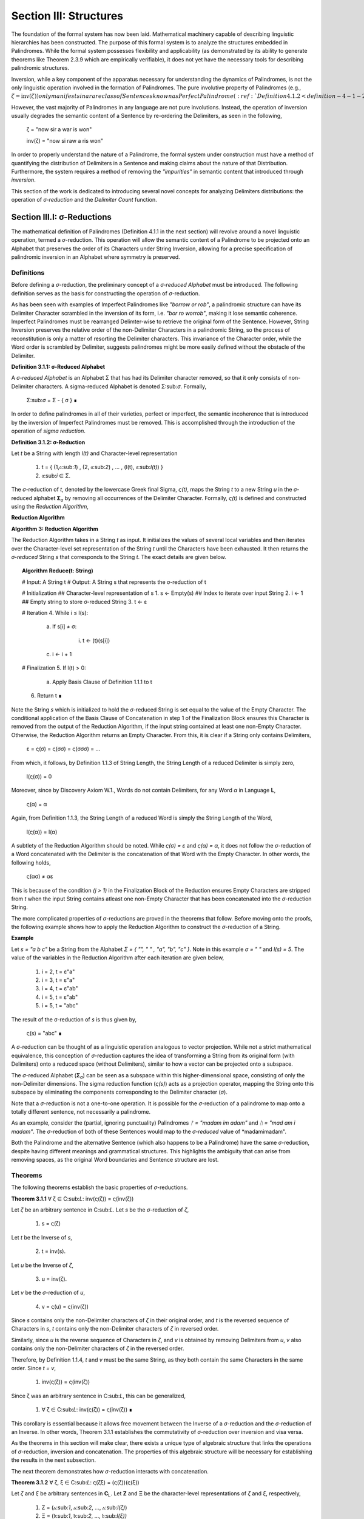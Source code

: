.. _section-iii:

Section III: Structures
=======================

The foundation of the formal system has now been laid. Mathematical machinery capable of describing linguistic hierarchies has been constructed. The purpose of this formal system is to analyze the structures embedded in Palindromes. While the formal system possesses flexibility and applicability (as demonstrated by its ability to generate theorems like Theorem 2.3.9 which are empirically verifiable), it does not yet have the necessary tools for describing palindromic structures. 

Inversion, while a key component of the apparatus necessary for understanding the dynamics of Palindromes, is not the only linguistic operation involved in the formation of Palindromes. The pure involutive property of Palindromes (e.g., :math:`\zeta = \text{inv}(\zeta)) only manifests in a rare class of Sentences known as Perfect Palindrome (:ref:`Definition 4.1.2 <definition-4-1-2>`).

However, the vast majority of Palindromes in any language are not pure involutions. Instead, the operation of inversion usually degrades the semantic content of a Sentence by re-ordering the Delimiters, as seen in the following, 

    ζ = "now sir a war is won"

    inv(ζ) = "now si raw a ris won"

In order to properly understand the nature of a Palindrome, the formal system under construction must have a method of quantifying the distribution of Delimiters in a Sentence and making claims about the nature of that Distribution. Furthermore, the system requires a method of removing the *"impurities"* in semantic content that introduced through *inversion*.

This section of the work is dedicated to introducing several novel concepts for analyzing Delimiters distributions: the operation of *σ-reduction* and the *Delimiter Count* function.

Section III.I: σ-Reductions 
---------------------------

The mathematical definition of Palindromes (Definition 4.1.1 in the next section) will revolve around a novel linguistic operation, termed a *σ*-reduction. This operation will allow the semantic content of a Palindrome to be projected onto an Alphabet that preserves the order of its Characters under String Inversion, allowing for a precise specification of palindromic inversion in an Alphabet where symmetry is preserved.

Definitions
^^^^^^^^^^^

Before defining a *σ*-reduction, the preliminary concept of a *σ-reduced Alphabet* must be introduced. The following definition serves as the basis for constructing the operation of *σ*-reduction.

As has been seen with examples of Imperfect Palindromes like *"borrow or rob"*, a palindromic structure can have its Delimiter Character scrambled in the inversion of its form, i.e. *"bor ro worrob"*, making it lose semantic coherence. Imperfect Palindromes must be rearranged Delimter-wise to retrieve the original form of the Sentence. However, String Inversion preserves the relative order of the non-Delimiter Characters in a palindromic String, so the process of reconstitution is only a matter of resorting the Delimiter characters. This invariance of the Character order, while the Word order is scrambled by Delimiter, suggests palindromes might be more easily defined without the obstacle of the Delimiter.

**Definition 3.1.1: σ-Reduced Alphabet**

A *σ-reduced Alphabet* is an Alphabet Σ that has had its Delimiter character removed, so that it only consists of non-Delimiter characters. A sigma-reduced Alphabet is denoted Σ:sub:`σ`. Formally,

    Σ:sub:`σ` = Σ - { σ } ∎

In order to define palindromes in all of their varieties, perfect or imperfect, the semantic incoherence that is introduced by the inversion of Imperfect Palindromes must be removed. This is accomplished through the introduction of the operation of *sigma reduction*.

**Definition 3.1.2: σ-Reduction**

Let *t* be a String with length *l(t)* and Character-level representation 

    1. t = { (1,𝔞:sub:`1`) , (2, 𝔞:sub:`2`) , ... , (l(t), 𝔞:sub:`l(t)`) } 
    2. 𝔞:sub:`i` ∈ Σ.

The *σ*-reduction of *t*, denoted by the lowercase Greek final Sigma, *ς(t)*, maps the String *t* to a new String *u* in the *σ*-reduced alphabet **Σ**:sub:`σ` by removing all occurrences of the Delimiter Character. Formally, *ς(t)* is defined and constructed using the *Reduction Algorithm*,

**Reduction Algorithm**

**Algorithm 3: Reduction Algorithm**

The Reduction Algorithm takes in a String *t* as input. It initializes the values of several local variables and then iterates over the Character-level set representation of the String *t* until the Characters have been exhausted. It then returns the *σ-reduced* String *s* that corresponds to the String *t*. The exact details are given below.

.. topic:: Algorithm Reduce(t: String)

    # Input: A String t
    # Output: A String s that represents the σ-reduction of t

    # Initialization
    ## Character-level representation of s
    1. s ← Empty(s)
    ## Index to iterate over input String
    2. i ← 1
    ## Empty string to store σ-reduced String
    3. t ← ε            

    # Iteration
    4. While i ≤ l(s):
        
        a. If s[i] ≠ σ:
            
            i. t ← (t)(s[i])
        
        c. i ← i + 1

    # Finalization
    5. If l(t) > 0:
        
        a. Apply Basis Clause of Definition 1.1.1 to t
    
    6. Return t ∎

Note the String *s* which is initialized to hold the *σ*-reduced String is set equal to the value of the Empty Character. The conditional application of the Basis Clause of Concatenation in step 1 of the Finalization Block ensures this Character is removed from the output of the Reduction Algorithm, if the input string contained at least one non-Empty Character. Otherwise, the Reduction Algorithm returns an Empty Character. From this, it is clear if a String only contains Delimiters,

    ε = ς(σ) = ς(σσ) = ς(σσσ) = ... 

From which, it follows, by Definition 1.1.3 of String Length, the String Length of a reduced Delimiter is simply zero,

    l(ς(σ)) = 0

Moreover, since by Discovery Axiom W.1., Words do not contain Delimiters, for any Word *α* in Language **L**,

    ς(α) = α

Again, from Definition 1.1.3, the String Length of a reduced Word is simply the String Length of the Word,

    l(ς(α)) = l(α)

A subtlety of the Reduction Algorithm should be noted. While *ς(σ) = ε* and *ς(α) = α*, it does not follow the *σ*-reduction of a Word concatenated with the Delimiter is the concatenation of that Word with the Empty Character. In other words, the following holds,

    ς(ασ) ≠ αε

This is because of the condition *(j > 1)* in the Finalization Block of the Reduction ensures Empty Characters are stripped from *t* when the input String contains atleast one non-Empty Character that has been concatenated into the *σ*-reduction String. 

The more complicated properties of *σ*-reductions are proved in the theorems that follow. Before moving onto the proofs, the following example shows how to apply the Reduction Algorithm to construct the *σ*-reduction of a String.

**Example**

Let *s = "a b c"* be a String from the Alphabet *Σ = { "", " " , "a", "b", "c" }*. Note in this example *σ = " "* and *l(s) = 5*. The value of the variables in the Reduction Algorithm after each iteration are given below,

    1. i = 2, t = ε"a"
    2. i = 3, t = ε"a"
    3. i = 4, t = ε"ab"
    4. i = 5, t = ε"ab"
    5. i = 5, t = "abc"
        
The result of the σ-reduction of *s* is thus given by,

    ς(s) = "abc" ∎

A *σ*-reduction can be thought of as a linguistic operation analogous to vector projection. While not a strict mathematical equivalence, this conception of *σ*-reduction captures the idea of transforming a String from its original form (with Delimiters) onto a reduced space (without Delimiters), similar to how a vector can be projected onto a subspace.

The *σ*-reduced Alphabet (**Σ**:sub:`σ`) can be seen as a subspace within this higher-dimensional space, consisting of only the non-Delimiter dimensions. The sigma reduction function (*ς(s)*) acts as a projection operator, mapping the String onto this subspace by eliminating the components corresponding to the Delimiter character (*σ*).

Note that a *σ*-reduction is not a one-to-one operation. It is possible for the *σ*-reduction of a palindrome to map onto a totally different sentence, not necessarily a palindrome.

As an example, consider the (partial, ignoring punctuality) Palindromes *ᚠ = "madam im adam"* and *ᚢ = "mad am i madam"*. The *σ*-reduction of both of these Sentences would map to the *σ-reduced* value of *madamimadam".

Both the Palindrome and the alternative Sentence (which also happens to be a Palindrome) have the same *σ*-reduction, despite having different meanings and grammatical structures. This highlights the ambiguity that can arise from removing spaces, as the original Word boundaries and Sentence structure are lost.

Theorems 
^^^^^^^^

The following theorems establish the basic properties of *σ*-reductions. 

**Theorem 3.1.1** ∀ ζ ∈ C:sub:`L`: inv(ς(ζ)) = ς(inv(ζ))

Let *ζ* be an arbitrary sentence in C:sub:`L`. Let *s* be the *σ*-reduction of *ζ*,

    1. s = ς(ζ)

Let *t* be the Inverse of *s*,

    2. t = inv(s).

Let *u* be the Inverse of *ζ*,

    3. u = inv(ζ). 
    
Let *v* be the *σ*-reduction of *u*,

    4. v = ς(u) = ς(inv(ζ)) 

Since *s* contains only the non-Delimiter characters of *ζ* in their original order, and *t* is the reversed sequence of Characters in *s*, *t* contains only the non-Delimiter characters of *ζ* in reversed order.

Similarly, since *u* is the reverse sequence of Characters in *ζ*, and *v* is obtained by removing Delimiters from *u*, *v* also contains only the non-Delimiter characters of *ζ* in the reversed order.

Therefore, by Definition 1.1.4, *t* and *v* must be the same String, as they both contain the same Characters in the same order. Since *t = v*, 

    1. inv(ς(ζ)) = ς(inv(ζ))

Since ζ was an arbitrary sentence in C:sub:`L`, this can be generalized,

    1. ∀ ζ ∈ C:sub:`L`: inv(ς(ζ)) = ς(inv(ζ)) ∎

This corollary is essential because it allows free movement between the Inverse of a *σ*-reduction and the *σ*-reduction of an Inverse. In other words, Theorem 3.1.1 establishes the commutativity of *σ*-reduction over inversion and visa versa. 

As the theorems in this section will make clear, there exists a unique type of algebraic structure that links the operations of *σ*-reduction, inversion and concatenation. The properties of this algebraic structure will be necessary for establishing the results in the next subsection.

The next theorem demonstrates how *σ*-reduction interacts with concatenation.

**Theorem 3.1.2** ∀ ζ, ξ ∈ C:sub:`L`: ς(ζξ) = (ς(ζ))(ς(ξ))

Let *ζ* and *ξ* be arbitrary sentences in **C**:sub:`L`. Let **Ζ** and **Ξ** be the character-level representations of *ζ* and *ξ*, respectively,

    1. Ζ = (ⲁ:sub:`1`, ⲁ:sub:`2`, ..., ⲁ:sub:`l(ζ)`)

    2. Ξ = (𝔟:sub:`1`, 𝔟:sub:`2`, ..., 𝔟:sub:`l(ξ))`

Let *ζξ* be the concatenation of *ζ* and *ξ*. The character-level representation of *ζξ* is,

    3. ΖΞ = (ⲁ:sub:`1`, ⲁ:sub:`2`, ..., ⲁ:sub:`l(ζ)`, 𝔟:sub:`1`, 𝔟:sub:`2`, ..., 𝔟:sub:`l(ξ)`)

Let *s* be the σ-reduction of *ζξ*. Let *t* be the *σ*-reduction of *ζ*. Let *u* be the *σ*-reduction of *ζξ*,

    4. s = ς(ζξ)
    5. t = ς(ζ)
    6. u = ς(ξ)

Let *v* be the concatenation of the Strings *t* and *u*,

    7. v = tu = (ς(ζ))(ς(ξ))

Since *σ*-reduction only removes Delimiters and doesn't change the order of non-Delimiter Characters, the non-Delimiter characters in *s* (the *σ*-reduction of *ζξ*) are the same as the non-Delimiter Characters in *ζ* followed by the non-Delimiter Characters in ξ.

The non-Delimiter characters in *v*, the concatenation of *ς(ζ)* and *ς(ξ)*, are also the non-Delimiter characters in *ζ* followed by the non-delimiter characters in *ξ*.

Therefore, by Definition 1.1.4, *s* and *v* must be the same String, as they both contain the same Characters in the same order (the non-Delimiter Characters of *ζ* followed by the non-Delimiter characters of *ξ*). Since *s = v*, 

    8. ς(ζξ) = (ς(ζ))(ς(ξ))

Since ζ and ξ were arbitrary sentences in C:sub:L, this can be generalized,

    9. ∀ ζ, ξ ∈ C:sub:`L`: ς(ζξ) = (ς(ζ))(ς(ξ)) ∎

Theorem 3.1.2 further demonstrates the *algebraic* nature of *σ*-reduction and the other String operations. It shows that *σ*-reduction *distributes* over concatenation, just as inversion "distributes" (in a reversed way) over concatenation (Theorem 1.2.5). These properties suggest that *σ*-reduction, inversion and concatenation are not just arbitrary operations but instead are deeply connected to the underlying structure of Strings and Sentences.

As another example of this *"linguistic algebraic structure"*, the following theorem might be termed the *"Idempotency of σ-reduction"* or the *"σ-reduction Idempotence Property"*.

**Theorem 3.1.3** ∀ ζ ∈ C:sub:`L`: ς(ς(ζ)) = ς(ζ)

Let *ζ* be an arbitrary Sentence in **C**:sub:`L`. Let s be the *σ*-reduction of *ζ*,

    1. s = ς(ζ)

Let *t* be the *σ*-reduction of *s*,

    2. t = ς(s) = ς(ς(ζ))

Since *s* is the result of applying a *σ*-reduction to *ζ*, it contains no Delimiter Characters (σ).

When *s* is *σ*-reduced (to get *t*), the Reduction Algorithm in Definition 3.1.2 iterates through the Characters of *s*. Since s has no Delimiters, the condition if *s[i] ≠ σ* in the algorithm will always be true, and every character of *s* will be concatenated to the initially empty string *t*. Therefore, by Definition 1.1.4, *t* will be identical to *s*, as it contains the same Characters in the same order. Thus,

    1. ς(ς(ζ)) = ς(ζ)

Since ζ was an arbitrary sentence in C:sub:L, this can be generalized,

    4. ∀ ζ ∈ C:sub:`L`: ς(ς(ζ)) = ς(ζ) ∎

**Theorem 3.1.4** ∀ ζ ∈ C:sub:`L`: Λ(ς(ζ)) ≤ 1

Let *ζ* be an arbitrary sentence in C:sub:`L`. By the Duality Axiom S.1, every Sentence in C:sub:`L` must contain at least one word from L. 

By Definition 3.1.2, *ς(ζ)* removes all Delimiters from *ζ*. Therefore, *ς(ζ)* consists of the Characters of the words in *ζ* concatenated together without any delimiters.

By the Discovery Axiom W.1., Words in **L** cannot contain Delimiters.

By Definition 2.1.4, the Word Length *Λ(s)* of a String *s* counts the number of Words in *s*, where Words are separated by Delimiters.

If *ζ* contains only one Word, then *ς(ζ)* will be that Word,

    1. Λ(ς(ζ)) = 1

If *ζ* contains multiple Words, then *ς(ζ)* will be a concatenation of those words without Delimiters. This concatenated String may or may not be a valid Word in **L**.

If the concatenated String is a valid Word in **L**, then,

    2. Λ(ς(ζ)) = 1

If the concatenated String is not a valid Word in **L**, then,

    3. Λ(ς(ζ)) = 0

Therefore, in all possible cases,

    Λ(ς(ζ)) ≤ 1.

Since *ζ* was an arbitrary sentence in **C**:sub:`L`, this can be generalized, 

    ∀ ζ ∈ C:sub:`L`: Λ(ς(ζ)) ≤ 1. ∎


**Theorem 3.1.5** ∀ u, t ∈ S : u ⊂:sub:`s` t ↔ ς(u) ⊂:sub:`s` ς(t) 

This theorem can be stated in natural language as follows: For any two Strings *u* and *t*, *u* is contained in *t* if and only if the *σ*-reduction of *u* is contained in the *σ*-reduction of *t*.

Let *u* and *t* be arbitrary strings in **S**.

(→) Assume 

    1. u ⊂:sub:`s` t.

By Definition 1.1.7, there exists a strictly increasing and consecutive function *f*: N:sub:`l(u)` → N:sub:`l(t)` such that,

    2. ∀ i ∈ N:sub:`l(u)`: u[i] = t[f(i)]

Let 

    3. s = ς(u) 
    4. v = ς(t).

By the Definition 3.1.2 of *σ*-reduction, *s* is obtained by removing all Delimiters from *u*, and *v* is obtained by removing all Delimiters from *t*.

Since *u* is contained in *t*, the non-Delimiter Characters of *u* appear in *t* in the same order. The function *f* maps the indices of these Characters.

Define a function *g*: **N**:sub:`l(s)` → **N**:sub:`l(v)` that maps the indices of *s* to the indices of *v*. In other words, if *i* is an index in *s*, then *g(i)* is the index in *v* that corresponds to the same non-Delimiter character.

Since *f* is strictly increasing and consecutive, and *σ*-reduction only removes Delimiters, *g* will also be strictly increasing and consecutive. (*g* essentially compresses the mapping of *f* by skipping over the Delimiter indices and offseting).

For any index *i* in *s*, 

    5. s[i] = u[j] 
    
for some j. Moreover, 

    6. u[j] = t[f(j)]. 
    
Since *s* and *v* are *σ*-reduced, *s[i]* and *v[g(i)]* correspond to the same non-Delimiter Character, and g(i) is constructed such that 

    7. v[g(i)] = t[f(j)]. 
    
Therefore, 

    8. s[i] = v[g(i)].

Since g is a strictly increasing and consecutive function and s[i] = v[g(i)], by Definition 1.1.7, 

    9. s ⊂:sub:`s` v
    
From which it follows,

    10. ς(u) ⊂:sub:`s` ς(t).

(←) Assume 

    1. ς(u) ⊂:sub:`s` ς(t).

By Definition 1.1.7, there exists a strictly increasing and consecutive function *g*: **N**:sub:`l(ς(u))` → **N**:sub:`l(ς(t))` such that:

    2. ∀ i ∈ N:sub:`l(ς(u))`: ς(u)[i] = ς(t)[g(i)]

Define a function *f*: N:sub:`l(u)` → N:sub:`l(t)` that maps the indices of *u* to the indices of *t* by essentially "re-inserting" the delimiters. For each non-Delimiter character in *u* (and corresponding index in *ς(u)*), *f* will map to the corresponding index in *t*. For Delimiter characters in *u*, *f* will map to an index in *t* that preserves the order and consecutiveness.

Since *g* is strictly increasing and consecutive, and the Delimiters are only removed, not reordered, the function *f* will also be strictly increasing and consecutive.

For each index *i* in *u*, *u[i]* will either be a non-Delimiter or a Delimiter Character.

If *u[i]* is a non-Delimiter character, it corresponds to a Character in *ς(u)*, and by the properties of *g* and *f*, the following holds for some *j*,

    3. u[i] = ς(u)[j] = ς(t)[g(j)] = t[f(i)] 

If *u[i]* is a Delimiter, then by the construction of *f*, it will be mapped to a corresponding Delimiter in *t*, so 

    4. u[i] = t[f(i)]

Since *f* is a strictly increasing and consecutive function and *u[i] = t[f(i)]* for all *i* *∈* **N**:sub:`l(u)`, by Definition 1.1.7,

    5. u ⊂:sub:`s` t.

Since both directions of the implication hold, it can be concluded,

    6. ∀ u, t ∈ S : u ⊂:sub:`s` t ↔ ς(u) ⊂:sub:`s` ς(t) ∎

During a *σ*-reduction, Theorem 3.1.4 demonstrates information is lost with respect to the following semantic categories,

  - Word Boundaries: The spaces between words, which are crucial for parsing and understanding the sentence, are eliminated.
  - Sentence Structure: The grammatical structure of the sentence, the relationships between words and phrases, becomes ambiguous.
  - Prosody and Rhythm: The pauses and intonation that contribute to the meaning and expression of the sentence are lost.

However, some semantic information is preserved. The individual words themselves, or at least their character sequences, remain present in the *σ-reduced* string. The next theorem proves semantic content is retained during the *σ*-reduction of a Sentence.

**Theorem 3.1.6** ∀ ζ ∈ C:sub:`L`: ∀ i ∈ N:sub:`Λ(ζ)`: ζ{i} ⊂:sub:`s` ς(ζ)

This theorem can be stated in natural language as follows: For every sentence *ζ* in the Corpus **C**:sub:`L`, and for every Word *ζ{i}* in the Word-level representation of *ζ*, *ζ{i}* is contained in *ς(ζ)*.

Let *ζ* be an arbitrary sentence in **C**:sub:`L`. By Theorem 2.2.4, it is known at least one Word must exist in *ζ*. Let *ζ{i}* be one of the Words in the sequence of Words that form *ζ*. 

This means that *ζ* can be written as either, in the case of *Λ(ζ) > 1*, 

    1. Case (Λ(ζ) > 1): ζ = (s:sub:`1`)(σ)(ζ{i})(σ)(s:sub:`2`)
    
where *s*:sub:`1` and *s*:sub:`2` are (possibly Empty) Strings. 

In the case that Λ(ζ) = 1, then, this means *ζ* can be written simply as, 

    1. Case (Λ(ζ) = 1): ζ = ζ{1}

By the Definition 3.1.2, *ς(ζ)* is obtained by removing all Delimiters from *ζ*. Furthermore, by Theorem 3.1.2, *σ*-reduction distributes over concatenation. Thus,

    1. Case (Λ(ζ) > 1): ς(ζ) = (ς(s:sub:`1`))(ς(ζ{i}))(ς(s:sub:`1`))
    2. Case (Λ(ζ) = 1): ς(ζ{1})

By the Discovery Axiom W.1, Words in **L** do not contain Delimiters.

    1. Case (Λ(ζ) > 1): ς(ζ) = (ς(s:sub:`1`))(ζ{i})(ς(s:sub:`1`))
    2. Case (Λ(ζ) = 1): ς(ζ{1}) = ζ{1}

Therefore, by the definition of Containment (Definition 1.1.4):

    1. Case (Λ(ζ) > 1): ζ{i} ⊂:sub:`s` ς(ζ)
    2. Case (Λ(ζ) = 1): ζ{1} ⊂:sub:`s` ς(ζ) 

In both cases, there is a Word in *ζ* that is contained in the *σ*-reduction of *ζ*. Since *ζ* was arbitrary, this can generalize as,

    ∀ ζ ∈ C:sub:`L`: ∀ i ∈ N:sub:`Λ(ζ)`: ζ{i} ⊂:sub:`s` ς(ζ) ∎

As one of the final precursors to a formal explication of palindromic structures, this next theorem shows how *σ*-reduction behaves over the class of Invertible Sentences, an extremely important class for understanding the mechanics of Palindromes.

**Theorem 3.1.7** ∀ ζ ∈ K: [ ς(ζ) = inv(inv(ς(ζ))) ]

In natural language, this theorem can be stated in natural language as follows: If a Sentence in a Corpus is invertible, then its invertibility is invariant under *σ*-reduction.

Assume 

    1. ζ ∈ K

In other words, assume that *ζ* is an Invertible Sentence. By Theorem 2.3.7, since *ζ* is invertible, all its Words are also Invertible,
 
    2. ∀ ζ ∈ C:sub:`L`: inv(ζ) ∈ K → inv(ζ){i} ∈ L

The σ-reduction of *ζ*, *ς(ζ)*, is obtained by removing all Delimiters from ζ. Since no Word contains Delimiters (by Discovery Axiom W.1), the *σ*-reduction concatenates the Words of *ζ*,

    3. ς(ζ)= (ζ{1})(ζ{2})...(ζ{Λ(ζ)})

Applying Theorem 1.2.5 repeatedly,

    4. inv(ς(ζ)) = inv((ζ{1})(ζ{2})...(ζ{Λ(ζ)}))

To get,

    5.  inv(ς(ζ))  = (inv(ζ{Λ(ζ)})) ... (inv(ζ{2}))(inv((ζ{1})))

Applying a second Inversion,

    6. inv(inv(ς(ζ))) = inv((inv(ζ{Λ(ζ)})) ... (inv(ζ{2}))(inv((ζ{1}))))

Applying Theorem 1.2.5 again,

    7. inv(inv(ς(ζ))) = (inv(inv((ζ{1})))) (inv(inv((ζ{2}))))...(inv(inv((ζ{Λ(ζ)}))))

Finally, applying Theorem 1.2.4 (*inv(inv(s)) = s*)

    8. inv(inv(ς(ζ))) = (ζ{1})(ζ{2})...(ζ{Λ(ζ)})

Therefore, combining step 3 and step 8

    9. ς(ζ) = inv(inv(ς(ζ))). ∎

The contrapositive of this theorem, much like the contrapositive of Theorem 2.3.6, provides a schema for searching the *σ-reduced* space for Invertible Sentences. The domain of this space reduces the complexity of searching for palindromic strings. Potential palindromic candidates can be projected into the *σ-reduced* spaced, and then filtered by those whose *σ*-reduction whose Inverse does not equal itself. 

The final theorems in this section, Theorems 3.1.8 - 3.1.9, provide a method for constructing the *σ*-reduction of a Sentence through iterated concatenation. These theorem leverage the operations of Delimitation and Limitation introduced in Definitions 1.2.7 - 1.2.8.

**Theorem 3.1.8** ∀ ζ ∈ C:sub:`L`: ς(ζ) = LΠ:sub:`i=1`:sup:`Λ(ζ)` ζ{i}

This theorem can be stated in natural language as follows: The *σ*-reduction of a Sentence is the Limitation of its Words.

Assume,

    1. ζ ∈ C:sub:`L`

By Definition 2.1.3, 

    2. W:sub:`ζ` = (α:sub:`1`, α:sub:`2`, ..., α:sub:`Λ(ζ)`)

Where,

    3. ∀ i ∈ N:sub:`Λ(ζ)`: α:sub:`i` ∈ L.

By Theorem 2.3.4, ζ can be expressed as the Delimitation of its words:

    4. ζ = DΠ:sub:`i=1`:sup:`Λ(ζ)` ζ{i} = (ζ{1})(σ)(ζ{2})(σ) ... (σ)(ζ{Λ(ζ)})

By Definition 3.1.2, *ς(ζ)* removes all Delimiters from *ζ*. Applying *σ*-reduction to the expression step 4,

    5. ς(ζ) = ς((ζ{1})(σ)(ζ{2})(σ) ... (σ)(ζ{Λ(ζ)}))

By repeated application of Theorem 3.1.2, i.e. by distributing the *σ*-reduction,

    6. ς(ζ) = (ς(ζ{1}))(ς(σ))(ς(ζ{2}))(ς(σ)) ... (ς(σ))(ς(ζ{Λ(ζ)}))

Since 

    7. ς(σ) = ε

This can be rewritten with the Basis Clause of Concatenation,

    8. ς(ζ) = (ς(ζ{1}))(ς(ζ{2}))...(ς(ζ{Λ(ζ)}))

By Definition 3.1.2 and the Discovery Axiom W.1.,

    9. ∀ i ∈ N:sub:`Λ(ζ)`: ς(ζ{i}) = ζ{i}

Therefore,
   
    10. ς(ζ) = (ζ{1})(ζ{2})...(ζ{Λ(ζ)})

By Definition 1.2.8, the right-hand side is the Limitation of the words in **W**:sub:`ζ`,

    11. ς(ζ) = LΠ:sub:`i=1`:sup:`Λ(ζ)` ζ{i}

Since *ζ* was an arbitrary Sentence in this Corpus, this can be generalized,

    12. ∀ ζ ∈ C:sub:`L`: ς(ζ) = LΠ:sub:`i=1`:sup:`Λ(ζ)` ζ{i} ∎

Theorem 3.1.8 establishes an important formula for the construction of *σ*-reductions. The Reduction Algorithm targets Strings as input, i.e. it processes sequential Characters in a String. If an ordered sequence of Words is already at hand, without Theorem 3.1.8, it would be required to reconstruct the String which corresponds to the sequence and process it through the Reduction Algorithm. Rather than applying the Reduction Algorithm everytime a *σ*-reduction is required, Theorem 3.1.8 provides a schema for the construction of *σ*-reductions through the process of Limitation.

Compare Theorem 3.1.8 to Theorem 2.2.5, reprinted below for reference,

    ζ = DΠ:sub:`i=1`:sup:`n` ζ{i}

In other words, taking the *σ*-reduction of a Sentence converts the Delimitation of its Words into a Limitation. This follows directly from the Definitions of Limitation and Delimitation. The next theorem proves this relationship for the more general case of *any* ordered sequence of Words, not necessarily a semantically coherent and admissible Sentence.

**Theorem 3.1.9** ∀ n ∈ ℕ: ∀ p ∈ Χ:sub:`L(n)`: ς(DΠ:sub:`i=1`:sup:`n` p(i)) = LΠ:sub:`i=1`:sup:`n` p(i)

This theorem can be stated in natural language as follows: the *σ*-reduction of a Delimitation of a Phrase is equal to a Limitation of the same Phrase.

Let *n* be an arbitrary natural number, and let *p* be an arbitrary Phrase from a Language's *n*:sup:`th` Lexicon, 

    1. p ∈ Χ:sub:L(n)
    2. p = (α:sub:`1`, α:sub:`2`, ..., α:sub:`n`).

By Definition 1.2.7, 

    3. DΠ:sub:`i=1`:sup:`n` p(i) = (α:sub:`1`)(σ)(α:sub:`2`)(σ) ... (σ)(α:sub:`n`)

Applying Definition 3.1.2 of *σ*-reduction to the Delimitation and applying the Basis Clause of Definition 1.1.1,

    4. ς(DΠ:sub:`i=1`:sup:`n` p(i)) = (α:sub:`1`)(α:sub:`2`)... (α:sub:`n`)

By Definition 1.2.8,

    5. LΠ:sub:`i=1`:sup:`n` p(i) = (α:sub:`1`)(α:sub:`2`) ... (α:sub:`n`)

By repeated application of Theorem 1.1.1 to step 4,

    6. ς(DΠ:sub:`i=1`:sup:`n` p(i)) = Σ:sub:`i=1`:sup:`n` α:sub:`i`

By repeated application of Theorem 1.1.1 to step 5,

    7. l((α:sub:`1`)(α:sub:`2`)... (α:sub:`n`)) = Σ:sub:`i=1`:sup:`n` α:sub:`i`

Comparing step 6 to step 7 and noting the *α*:sub:`i` is in the same position the same for all *1 ≤ i ≤ n*, it follows by Definition 1.1.4 of String Equality, 

    8. ς(DΠ:sub:`i=1`:sup:`n` p(i)) = LΠ:sub:`i=1`:sup:`n` p(i)

Since n and p were arbitrary, this can be generalized,

    9. ∀ n ∈ ℕ: ∀ p ∈ Χ:sub:`L(n)`: ς(DΠ:sub:`i=1`:sup:`n` p(i)) = LΠ:sub:`i=1`:sup:`n` p(i) ∎

The relationship between σ-reductions, Limitations and Delimitations provides an easy method for establishing the relationship between the String Length of a Sentence and the String Length of its σ-reduced form. 

**Theorem 3.1.10** ∀ ζ ∈ C:sub:`L`: l(ζ) ≥ l(ς(ζ))

Let ζ be an arbitrary Sentence in the Corpus. By Theorem 3.1.8,

    1. ς(ζ) = LΠ:sub:`i=1`:sup:`Λ(ζ)` ζ{i}

By Theorem 2.2.5,

    2. ζ = DΠ:sub:`i=1`:sup:`Λ(ζ)` ζ{i}

Since the only different between Definition 1.2.7 and 1.2.8 is that Delimitations insert a Delimiter while Limitations simply concatenate, it must follow,

    3. l(DΠ:sub:`i=1`:sup:`Λ(ζ)` ζ{i}) ≥ LΠ:sub:`i=1`:sup:`Λ(ζ)` ζ{i}

From this, step 1 and step 2, it follows, 

    4. l(ζ) ≥ l(ς(ζ))

Since ζ was arbitary, this can be generalized, 

    5. ∀ ζ ∈ C:sub:`L`: l(ζ) ≥ l(ς(ζ)) 

∎

Section III.II: Delimiter Count Function 
----------------------------------------

Before moving onto the formal foundations for the *Delimiter Count Function*, some heuristical motivations will be provided for its introduction. The essence of a Palindrome lies in its ability to encode semantic meaning on multiple syntactic levels. In other words, the meaning of a Palindrome is distributed through its syntactical layers. The concepts of *Perfect* and *Imperfect* Palindromes are be defined more rigorously in Section III, but as an intuitive introduction to the ability of a Palindrome to encode meaning on multiple syntactic levels and as a justification for the introduction of the Delimiter Count Function, consider the following two examples,

    1. dennis sinned
    2. if i had a hifi

The first palindrome "*dennis sinned*" is what will be termed a *Perfect* Palindrome, because its inverse does not require a rearrangement of its constituent Characters to preserve its semantic content. However, the second Palindrome *"if i had a hifi"* is what is termed an *Imperfect* Palindrome. To see the motivation behind this categorization, note the strict inversion of "If I had a hifi" would be (ignoring capitalization for now),

    ifih a dah i fi

The order of the Characters in the Inverse of an Imperfect Palindrome is preserved, but in order to reconstitute its uninverted form, the Delimter Characters must be re-sorted. It appears, then, that Delimiters play a central role in organizing the palindromic structure. 

The study of Delimiter Characters in a Sentence bears study beyond its application to palindromic structures, though. The following section of the Appendix introduces this function for quantifying the number of Delimiters in a sentence. Various properties about this function are then proved, in particular how the function interacts with other linguistic operations and functions that have been defined in the main body of the work. 

Since every Sentence is a String, it will suffice to define the *Delimiter Count Function* over the set of all possible Strings **S**. The following definition will serve that purpose.

**Definition 3.2.1: Delimiter Count Function** Let *t* be a String with length *l(t)*. Let **T** be the Character-level representation of *t* with the Characters *𝔞*:sub:`i` denoting the *i*:sup:`th` character of the String *t*, where *1 ≤ i ≤ l(t)*,

    T = { (1, 𝔞:sub:`1`), (2, 𝔞:sub:`2`), ... , (l(t), 𝔞:sub:`l(t)`) }

The Delimiter Count Function, denoted by *Δ(t)*, is defined as the number of Delimiter Characters (*σ*) in the string *t*. Formally, *Δ(t)* is defined as the cardinality of the set that satisfies the following formula:

    D:sub:`t` ↔ { (i, ⲁ) ∈ T | ⲁ = σ, 1 ≤ i ≤ l(t) } 

Then, the delimiter count function is defined as

    Δ(t) = | D:sub:`t` | ∎

**Example** 

Consider the string *t = "a b c"*. The Character-level set representation of *t* is given by,
    
    T = { (1, "a"), (2, σ), (3, "b"), (4, σ), (5, "c") }.

By Definition 3.2.1, The set **D**:sub:`t` contains the ordered pairs *(2, σ)* and *(4, σ)*, where the first coordinate of each pair correspond the positions of the two Delimiter Characters in the String. Therefore, 
    
    D:sub:`t`= { (2, σ), (4, σ) }

From this it follows, 

    | D:sub:`t` | = 2 
    
Hence, 
    
    Δ(t) = 2 ∎

From the previous example, it can be seen the Delimiter Count function takes a Sentence as input and produces a non-negative integer (the Delimiter count) as output. Multiple sentences can have the same Delimiter count, making it a many-to-one function. While this many not be advantageous from a computational perspective, the Delimiter Count function has other interesting properties that make it worth studying. The following theorems describe some of its properties.

**Theorem 3.2.1** ∀ ζ ∈ C:sub:`L`: Λ(ζ) = Δ(ζ) + 1

.. note::

    I think this needs revised to be *Λ(ζ) ≥ Δ(ζ) + 1* to account for edge cases where the sentence has multiple Delimiters in sequence, or has a Delimiter at the end or beginning of the String. 
    
    Alternatively, this inconsistency might be resolvable by introducing an assumption about the structure of a Sentence. Perhaps all Delimiters between two consecutive Words should be treated as a single Delimiter? Or an Axiom to constrain the placement of Delimiters in Sentences?

In natural language, this theorem is stated: For any sentence *ζ* in a Corpus C:sub:`L`, the length of the Sentence is equal to its Delimiter count plus one.

Assume *ζ ∈* **C**:sub:`L`. Let *Δ(ζ)* be the delimiter count of *ζ*. Let **Ζ** be the Character-level representation of ζ. Let **W**:sub:`ζ` be the word-level set representation of ζ. Recall **W**:sub:`ζ` is formed by splitting **Ζ** at each Delimiter Character *σ* with the Delimiting Algorithm in Definition 2.1.3.

Each word in **W**:sub:`ζ` corresponds to a contiguous subsequence of non-Empty, non-Delimiter Characters in **Ζ**.

Since Delimiters separate Words, and each Delimiter corresponds to one Word boundary, the number of Words in the Sentence is always one more than the number of delimiters. Therefore, the cardinality of **W**:sub:`ζ` (the number of words) is equal to the Delimiter count of *Δ(ζ)* plus one,

    | W:sub:`ζ` | = Λ(ζ) = Δ(ζ) + 1. ∎

The next two theorems establish the invariance of the Delimiter count under String Inversion for any String, and by extension, any Sentence.

**Theorem 3.2.2** ∀ s ∈ S: Δ(s) = Δ(inv(s))

Let *t* be a string with length *l(t)*. Let *u = inv(t)*. By Definition 1.2.4,

    1. l(t) = l(u)
    2. ∀ i ∈ N:sub:`l(t)`: u[i] = t[l(t) - i + 1]

Let **D**:sub:`t` be the set of ordered pairs representing the positions of the Delimiter *σ* in *t*, and let **D**:sub:`u` be the corresponding set for *u*. Assume *(j, σ) ∈*  **D**:sub:`u`, then, by step 2,

    3. u[j] = t[l(t) - j  + 1]

This means that the Character at position *j* in the inverse string *t* is the Delimiter *σ*. Therefore, 

    4. (l(t) - j  + 1, σ) ∈* **D**:sub:`t`

Thus, it is shown that for every element *(j, σ) ∈*  **D**:sub:`u`, there exists a corresponding element *(i, σ) ∈* **D**:sub:`t`, where *i = l(t) - j + 1*. 

To make the mapping more explicit, define a function *f*: **D**:sub:`t` *→* **D**:sub:`u` as follows. For any (*i*, *σ*) ∈ **D**:sub:`t`, let 

    5. f((i, σ)) = (l(t) - i + 1, σ)
    
It will be shown that *f* is a bijection.

**Well Defined** If (*i*, *σ*) ∈ **D**:sub:`t`, then the Character at position *i* in *t* is *σ*. By step 2, the Character at position *l(t) - i + 1* in *u = inv(t)* is also *σ*. Therefore, 

    6. (l(t) - i + 1, σ) ∈ D:sub:`u`
    
In other words, *f* maps elements of **D**:sub:`t` to elements of **D**:sub:`u`. Thus, *f* is well defined.
 
**Injective** Suppose 

    7. f((i:sub:`1`, σ)) = f((i:sub:`2`, σ)). 
    
Then, it follows,

    8. (l(t) - i:sub:`1` + 1, σ) = (l(t) - i:sub:`2` + 1, σ). 
    
This in turn implies, 

    9. l(t) - i:sub:`1` + 1 = l(t) - i:sub:`2` + 1, 
    
So 
    10. i:sub:`1` = i:sub:`2`
    
Thus, 

    11. (i:sub:`1`, σ) = (i:sub:`2`, σ)
    
In other words, *f* is injective. 

**Surjective** Let *(j, σ)* be an arbitrary element of **D**:sub:`u`. Then the Character at position *j* in *u* is *σ*. Let 

    12. i = l(t) - j + 1. 
    
Then 

    13. j = l(t) - i + 1. 
    
By step 3, the Character at position *i* in *t* is also *σ*. So, 

    14. (i, σ) ∈ D:sub:t
    
And,

    15. f((i, σ)) = (l(t) - i + 1, σ) = (j, σ). 
    
Thus, *f* is surjective. 

This defines a bijective mapping between the elements of **D**:sub:`u` and **D**:sub:`t`. Since there's a one-to-one mapping between the elements of *D**:sub:`u` and **D**:sub:`t`, their cardinalities must be equal,

    16. | D:sub:`u` | = | D:sub:`s` |

By the definition of the delimiter count function, this means *Δ(u) = Δ(t)*. Since *u = inv(t)*, it has been shown *Δ(inv(s)) = Δ(s)*. 

Furthmore, an exact relationship has been estalished between the coordinates of Delimiters in Strings and their Inverses, 

    17. D:sub:`inv(t)` = { (l(t) - i + 1, σ) | (i, σ) ∈ D:sub:`t` } ∎

**Theorem 3.2.3** ∀ ζ ∈ C:sub:`L`: Δ(ζ) = Δ(inv(ζ))

Let *ζ* be an arbitrary Sentence in Corpus **C**:sub:`L`,

    1. ζ ∈ C:sub:`L`

By Definition 2.1.2, every Sentence is a String. Therefore, *ζ* is a String. By Theorem A.3.2, 

    1. Δ(ζ) = Δ(inv(ζ))

Which is what was to be shown. ∎

**Theorem 3.2.4** ∀ α ∈ L: Δ(α) = 0

This theorem can be stated in natural language as follows: The Delimtier Count of any Word in a Language is zero.

Assume *α* is a Word in Language **L**,

    1. α ∈ L
    
By the Discovery Axiom W.1, all Words in Language do not have Delimiters,

    2. ∀ i ∈ N:sub:`l(s)`: α[i] ≠ σ

Therefore, *α* does not have any Delimiter Characters (*σ*). By Definition 2.4.1, *Δ(s)* counts the number of Delimiter Characters (*σ*) in a String *s*. Since *α* hasno Delimiter Characters, the Delimiter Count of *α* must be 0. Therefore,

    3. Δ(α) = 0 ∎

**Theorem 3.2.5** ∀ ζ ∈ C:sub:`L`: l(ζ) = Δ(ζ) + Σ:sub:`i = 1`:sup:`Λ(ζ)` l(ζ{I})

In natural language, this theorem can be stated as follows: For every Sentence in a Corpus, the String Length of the Sentence is equal to the Delimiter Count of the sentence plus the sum of the String Lengths of its Words.

Assume 

    1. ζ ∈ C:sub:`L`. 

Either each *ζ{i}* for *1 ≤ i ≤ l(ζ)* is Delimiter or it is a non-Delimiter, with no overlap. By Definition 3.2.1, the number of Delimiter Characters in *ζ* is *Δ(ζ)*. 

By the Discovery Axiom W.1, words in **L** do not contain Delimiters. By Definition 2.1.3, the Words in **W**:sub:`ζ` are obtained by splitting *ζ*  at the Delimiters. Therefore, the total number of non-Delimiter characters in *ζ* is the sum of the Word Lengths l(ζ{i}) which is 

    2. Σ:sub:`i = 1`:sup:`Λ(ζ)` l(ζ{I})

Since every Character in *ζ* is either a Delimiter or part of a Word (and not both), the total number of Characters in *ζ* is the sum of the number of Delimiters and the number of Characters in Words. By Definition 1.1.3 of String Length, the total number of non-Empty characters in ζ is *l(ζ)*. Therefore, the number of non-Empty Characters in *ζ* is equal to the number of Delimiters plus the sum of its Word Lengths,

    3. ∀ ζ ∈ C:sub:`L`: l(ζ) = Δ(ζ) + Σ:sub:`i = 1`:sup:`Λ(ζ)` l(ζ{I}) ∎

**Theorem 3.2.6** ∀ ζ ∈ C:sub:`L`: l(ζ) + 1 = Λ(ζ) + Σ:sub:`i = 1`:sup:`Λ(ζ)` l(ζ{I})

Applying the results of Theorem 3.2.1 and Theorem 3.2.5, this theorem follows from simple algebraic manipulation. ∎

**Theorem 3.2.7** ∀ ζ ∈ C:sub:`L`: l(ζ) ≥  Σ:sub:`i = 1`:sup:`Λ(ζ)` l(ζ{i})

This theorem can be stated in natural language as follows: For any Sentence in the Corpus, its String Length is greater than or equal to the sum of the String Length of its Words. 

Assume *ζ ∈* **C**:sub:`L`. By Theorem 3.2.4,
    
    1. Λ(ζ) ≥ 1

From Theorem 3.2.6,

    2. l(ζ) + 1 - Σ:sub:`i = 1`:sup:`Λ(ζ)` l(ζ{i}) = Λ(ζ)

Combining step 1 and step 2, the theorem is obtained through algebraic manipulation,

    l(ζ) ≥ Σ:sub:`i = 1`:sup:`Λ(ζ)` l(α) ∎

.. _theorem_3-2-8:

**Theorem 3.2.8** ∀ ζ ∈ C:sub:`L`: l(ζ) ≥ Λ(ζ)

This theorem can be stated in natural language as follows: For any Sentence in a Corpus, its String Length is always greater than or equal to its Word Length.

Let *ζ* be an arbitrary Sentence in C:sub:`L`. Let **W**:sub:`ζ`` be the Word-level representation of *ζ*. By Definition 2.1.4, 

    1. Λ(ζ) = | W:sub:`ζ` |

By Theorem 1.2.3, each Word in **W**:sub:`ζ` consists of one or more non-Empty Characters. By Theorem 2.2.5, every Sentence is a Delimitation of its Words,

    2. ζ = DΠ:sub:`i=1`:sup:`Λ(ζ)` ζ{i}

Where the operation of Delimitation inserts Delimiters between the Words of *ζ*. On the other hand, let *t* be the the Limitation of *ζ*,

    3. t = LΠ:sub:`i=1`:sup:`Λ(ζ)` ζ{i}

By Definition 1.2.7, Definition 1.2.8 and Definition 1.1.3 of String Length,

    4. l(DΠ:sub:`i=1`:sup:`Λ(ζ)` ζ{i}) = l(ζ) ≥ l(t) = l(LΠ:sub:`i=1`:sup:`Λ(ζ)` ζ{i})

By Definition 1.28,

    5. LΠ:sub:`i=1`:sup:`Λ(ζ)` ζ{i} = (ζ{1})(ζ{2}) .... (ζ{Λ(ζ)-1})(ζ{Λ(ζ)})

By Theorem 1.1.1, 

    6. l((ζ{1})(ζ{2}) .... (ζ{Λ(ζ)-1})(ζ{Λ(ζ)})) = Σ:sub:`i = 1`:sup:`Λ(ζ)` l(ζ{i})

Therefore, combining steps 4 and 6

    7. l(ζ) ≥ Σ:sub:`i = 1`:sup:`Λ(ζ)` l(ζ{I})

Consider the summation,

    8. Σ:sub:`i = 1`:sup:`Λ(ζ)` 1

Clearly, since *l(ζ{i}) ≥ 1* for all *i*, it follows, 

    9. Σ:sub:`i = 1`:sup:`Λ(ζ)` l(ζ{I}) ≥ Σ:sub:`i = 1`:sup:`Λ(ζ)` 1

By the definition of summations, step 8 can be rewritten as,

    10. Σ:sub:`i = 1`:sup:`Λ(ζ)` 1 = 1 + 1 + 1 + .... + 1 = Λ(ζ)

Combining step 7, step 9 and  step 10,

    11. l(ζ) ≥ Σ:sub:`i = 1`:sup:`Λ(ζ)` l(ζ{I}) ≥ Σ:sub:`i = 1`:sup:`Λ(ζ)` 1 = Λ(ζ)

Since ζ was arbitrary, this can be generalized as,

    12. ∀ ζ ∈ C:sub:`L`: l(ζ) ≥ Λ(ζ) ∎

**Theorem 3.2.9 (Informal)** ∀ u, t ∈ S: Δ(ut) = Δ(u) + Δ(t)

Let *u* and *t* be arbitrary strings in S. Let **U** and **T** be the Character-level representations of *u* and *t*, respectively:

    1. U = (ⲁ:sub:`1`, ⲁ:sub:`2`, ..., ⲁ:sub:`l(u)`)

    2. T = (𝔟:sub:`1`, 𝔟:sub:`2`, ..., 𝔟:sub:`l(t)`)

The Character-level representation of *ut* is:

    3. UT = (ⲁ:sub:`1`, ⲁ:sub:`2`, ..., ⲁ:sub:`l(u)`, 𝔟:sub:`1`, 𝔟:sub:`2`, ..., 𝔟:sub:`l(t)``)

By Definition 3.2.1, *Δ(u)* is the number of Delimiters in *u*, *Δ(t)* is the number of Delimiters in *t*, and *Δ(ut)* is the number of Delimiters in *ut*.

Since concatenation simply joins two Strings without adding or removing Characters, with the possible exception of Empty Characters through the Basis Clause of Definition 1.1.1, the number of Delimiters in *ut* is the sum of the number of Delimiters in *u* and the number of Delimiters in *t*. ∎

**Theorem 3.2.9 (Formal)** ∀ u, t ∈ S: Δ(ut) = Δ(u) + Δ(t)

Let **D**:sub:`u` be the set of indices of Delimiters in *u*. Let **D**:sub:`t` be the set of indices of Delimiters in *t*. Let **D**:sub:`ut` be the set of indices of delimiters in *ut*,

    1. D:sub:`u` = { i | 1 ≤ i ≤ l(u) and u[i] = σ }
    2. D:sub:`t` = { j | 1 ≤ j ≤ l(t) and t[j] = σ }
    3. D:sub:`ut` = { k | (1 ≤ k ≤ l(u) + l(t)) ∧ ((k ≤ l(u) ∧ UT[k] = σ) ∨ (k > l(u) ∧ UT[k] = σ)) }
   
It is clear that D:sub:`ut` is the union of two disjoint sets, since the indices of the Delimiters in *t* have been shifted by *l(u)*. Therefore,

    | D:sub:`ut` | = | D:sub:`u` | + | D:sub:`t` |.

By Definition A.4.1, this is equivalent to,

    Δ(ut) = Δ(u) + Δ(t)

Since u and t were arbitrary strings, this can be generalized,

    ∀ u, t ∈ S: Δ(ut) = Δ(u) + Δ(t) ∎

**Theorem 3.2.10** ∀ u, t ∈ S: Δ(inv(ut)) = Δ(u) + Δ(t)

Let *u* and *t* be arbitrary strings in S.

By Theorem A.4.2,

    1. Δ(s) = Δ(inv(s)).

Therefore, 

    2. Δ(ut) = Δ(inv(ut)).

By Theorem 3.2.9,
 
    3. Δ(ut) = Δ(u) + Δ(t).

Combining steps 2 and 3, it follows, 

    4. Δ(inv(ut)) = Δ(ut) = Δ(u) + Δ(t)

Since *u* and *t* were arbitrary strings, this can be generalized,

    5. ∀ u, t ∈ S: Δ(inv(ut)) = Δ(u) + Δ(t) ∎

**Theorem 3.2.11** ∀ t ∈ S: Δ(ς(t)) = 0

This theorem can be stated in natural language as follows: For any String, the Delimiter Count of its *σ*-Reduction is 0.

Let t be an arbitrary string in **S**,

    1. t ∈ S

By Definition 3.1.2, *ς(t)* is the String obtained by removing all occurrences of the Delimiter character *σ* from *t*. By Definition 3.2.1, Δ(t) is the number of Delimiter Characters *σ* in a String *t*. Since *ς(t)* has all its Delimiters removed, it contains no occurrences of the Character *σ*. Therefore, 

    2. Δ(ς(t)) = 0

Since *t* was an arbitrary string in **S**, this can be generalized over **S**,

    3. ∀ t ∈ S: Δ(ς(t)) = 0 ∎

**Theorem 3.2.12** ∀ t ∈ S: l(ς(t)) + Δ(t) = l(t)

Translation: For any String, its String Length is equal to the String Length of its σ-reduction plus its Delimiter Count.

Let *t* be an arbitrary String in **S**,

   1. t ∈ S

By Definition 3.1.2, *ς(t)* is the String obtained by removing all occurrences of the Delimiter character *σ* from *t*.

By Definition 3.2.1, *Δ(t)* is the number of Delimiter characters in *t*.

By Definition 1.1.3, *l(t)* is the total number of non-Empty Characters in *t*, including Delimiters.

Similarly, *l(ς(t))* is the number of non-DelimiterCcharacters in *t*.

Every Character in *t* is either a Delimiter or a non-Delimiter character. Therefore, the total number of characters in *t* is the sum of the number of non-delimiter characters and the number of delimiter characters.

Therefore,

    2. ∀ t ∈ S: l(ς(t)) + Δ(t) = l(t)

Since *t* was an arbitrary String, this can be generalized over **S**,

    1. ∀ s ∈ S: l(s) = l(ς(t)) + Δ(s)  ∎

Theorem 3.2.12 expresses a fundamental relationship between the String Length of a String, the String Length of its σ-reduction, and its Delimiter Count. It essentially states that the original String Length can be decomposed into the String Length of the String without Delimiters (the *σ*-reduction) and the number of Delimiters that were removed (the Delimiter Count).

**Example**

Let *t = (𝔞)(σ)(𝔟)(σ)(𝔠)*. Then, by Definition 3.1.2,

    ς(t) = 𝔞𝔟𝔠

The following quantities can then be calculated,

    l(t) = 5    
    Δ(t) = 2
    l(ς(t))= 3

And indeed, 

    l(t) = l(ς(t)) + Δ(t) ∎

**Theorem 3.2.13** ∀ ζ ∈ C:sub:`L`: l(ς(t)) + Λ(ζ) = l(ζ) + 1

Let *ζ* be an arbitrary Sentence in Corpus **C**:sub:`L`,

    1. ζ ∈ C:sub:`L`

By Definition 2.1.2, every Sentence is a String. Therefore, Theorem 3.2.12 may be applied to *ζ*

    2. l(ζ) = l(ς(ζ)) + Δ(ζ)

By Theorem 3.2.1,

    3. Λ(ζ) = Δ(ζ) + 1

Rearranging,

    4. Δ(ζ) = Λ(ζ) - 1

Substituting the expression for *Δ(ζ)* from step 4 into the equation from step 2,

    5. l(ζ) = l(ς(ζ)) + (Λ(ζ) - 1)

Rearranging the terms, 

    6. l(ς(ζ)) + Λ(ζ) = l(ζ) + 1

Since ζ** was an arbitrary Sentence in **C**:sub:`L`, this can be generalized over the Corpus as,

    7. ∀ ζ ∈ C:sub:`L`: l(ς(ζ)) + Λ(ζ) = l(ζ) + 1 ∎